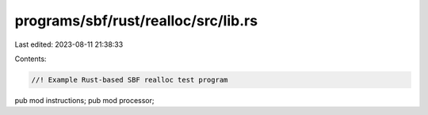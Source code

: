 programs/sbf/rust/realloc/src/lib.rs
====================================

Last edited: 2023-08-11 21:38:33

Contents:

.. code-block:: rs

    //! Example Rust-based SBF realloc test program

pub mod instructions;
pub mod processor;


